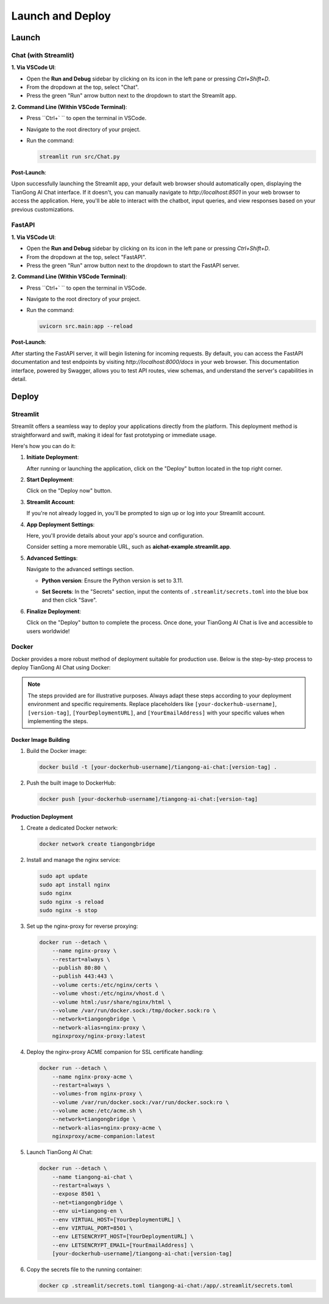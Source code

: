 ======
Launch and Deploy
======

Launch
======

Chat (with Streamlit)
---------------------

**1. Via VSCode UI**:

- Open the **Run and Debug** sidebar by clicking on its icon in the left pane or pressing `Ctrl+Shift+D`.
- From the dropdown at the top, select "Chat".
- Press the green "Run" arrow button next to the dropdown to start the Streamlit app.

**2. Command Line (Within VSCode Terminal)**:

- Press ``Ctrl+` `` to open the terminal in VSCode.
- Navigate to the root directory of your project.
- Run the command:
  
  .. code-block:: bash

     streamlit run src/Chat.py

**Post-Launch**:

Upon successfully launching the Streamlit app, your default web browser should automatically open, displaying the TianGong AI Chat interface. If it doesn't, you can manually navigate to `http://localhost:8501` in your web browser to access the application. Here, you'll be able to interact with the chatbot, input queries, and view responses based on your previous customizations.


FastAPI
-------

**1. Via VSCode UI**:

- Open the **Run and Debug** sidebar by clicking on its icon in the left pane or pressing `Ctrl+Shift+D`.
- From the dropdown at the top, select "FastAPI".
- Press the green "Run" arrow button next to the dropdown to start the FastAPI server.

**2. Command Line (Within VSCode Terminal)**:

- Press ``Ctrl+` `` to open the terminal in VSCode.
- Navigate to the root directory of your project.
- Run the command:

  .. code-block:: bash

     uvicorn src.main:app --reload

**Post-Launch**:

After starting the FastAPI server, it will begin listening for incoming requests. By default, you can access the FastAPI documentation and test endpoints by visiting `http://localhost:8000/docs` in your web browser. This documentation interface, powered by Swagger, allows you to test API routes, view schemas, and understand the server's capabilities in detail.

Deploy
======

Streamlit
---------------------

Streamlit offers a seamless way to deploy your applications directly from the platform. This deployment method is straightforward and swift, making it ideal for fast prototyping or immediate usage.


Here's how you can do it:

1. **Initiate Deployment**:
   
   After running or launching the application, click on the "Deploy" button located in the top right corner.
   
   .. image:: /_static/deploy-1.png

2. **Start Deployment**:

   Click on the "Deploy now" button.

   .. image:: /_static/deploy-2.png

3. **Streamlit Account**:

   If you're not already logged in, you'll be prompted to sign up or log into your Streamlit account.

   .. image:: /_static/deploy-3.png

4. **App Deployment Settings**:

   Here, you'll provide details about your app's source and configuration.

   .. image:: /_static/deploy-4.png

   +------------------------+--------------------------------------------------------------------------------------------------------------------+
   | Parameter              | Description                                                                                                        |
   +------------------------+--------------------------------------------------------------------------------------------------------------------+
   | **Repository**         | Choose the repository to deploy. By default, it selects the current repository.                                    |
   +------------------------+--------------------------------------------------------------------------------------------------------------------+
   | **Branch**             | Choose the branch for deployment. The default is *main*.                                                           |
   +------------------------+--------------------------------------------------------------------------------------------------------------------+
   | **Main file path**     | Specify the main Python script that powers your app. Retain the default if unsure.                                 |
   +------------------------+--------------------------------------------------------------------------------------------------------------------+
   | **App URL (Optional)** | Define your app's URL. The default format is *https://share.streamlit.io/your-username/your-repo-name*.             |
   +------------------------+--------------------------------------------------------------------------------------------------------------------+

   Consider setting a more memorable URL, such as **aichat-example.streamlit.app**.

5. **Advanced Settings**:

   Navigate to the advanced settings section.
   
   - **Python version**: Ensure the Python version is set to 3.11.
   
     .. image:: /_static/deploy-5.png

   - **Set Secrets**: In the "Secrets" section, input the contents of ``.streamlit/secrets.toml`` into the blue box and then click "Save".

6. **Finalize Deployment**:

   Click on the "Deploy" button to complete the process. Once done, your TianGong AI Chat is live and accessible to users worldwide!


Docker
------

Docker provides a more robust method of deployment suitable for production use. Below is the step-by-step process to deploy TianGong AI Chat using Docker:

.. note:: 
   The steps provided are for illustrative purposes. Always adapt these steps according to your deployment environment and specific requirements. Replace placeholders like ``[your-dockerhub-username]``, ``[version-tag]``, ``[YourDeploymentURL]``, and ``[YourEmailAddress]`` with your specific values when implementing the steps.


Docker Image Building
^^^^^^^^^^^^^^^^^^^^^^^^^^^^^^

1. Build the Docker image:
   
   .. code-block:: bash

      docker build -t [your-dockerhub-username]/tiangong-ai-chat:[version-tag] .

2. Push the built image to DockerHub:

   .. code-block:: bash

      docker push [your-dockerhub-username]/tiangong-ai-chat:[version-tag]

Production Deployment
^^^^^^^^^^^^^^^^^^^^

1. Create a dedicated Docker network:

   .. code-block:: bash

      docker network create tiangongbridge

2. Install and manage the nginx service:

   .. code-block:: bash

      sudo apt update
      sudo apt install nginx
      sudo nginx
      sudo nginx -s reload
      sudo nginx -s stop

3. Set up the nginx-proxy for reverse proxying:

   .. code-block:: bash

      docker run --detach \
          --name nginx-proxy \
          --restart=always \
          --publish 80:80 \
          --publish 443:443 \
          --volume certs:/etc/nginx/certs \
          --volume vhost:/etc/nginx/vhost.d \
          --volume html:/usr/share/nginx/html \
          --volume /var/run/docker.sock:/tmp/docker.sock:ro \
          --network=tiangongbridge \
          --network-alias=nginx-proxy \
          nginxproxy/nginx-proxy:latest

4. Deploy the nginx-proxy ACME companion for SSL certificate handling:

   .. code-block:: bash

      docker run --detach \
          --name nginx-proxy-acme \
          --restart=always \
          --volumes-from nginx-proxy \
          --volume /var/run/docker.sock:/var/run/docker.sock:ro \
          --volume acme:/etc/acme.sh \
          --network=tiangongbridge \
          --network-alias=nginx-proxy-acme \
          nginxproxy/acme-companion:latest

5. Launch TianGong AI Chat:

   .. code-block:: bash

      docker run --detach \
          --name tiangong-ai-chat \
          --restart=always \
          --expose 8501 \
          --net=tiangongbridge \
          --env ui=tiangong-en \
          --env VIRTUAL_HOST=[YourDeploymentURL] \
          --env VIRTUAL_PORT=8501 \
          --env LETSENCRYPT_HOST=[YourDeploymentURL] \
          --env LETSENCRYPT_EMAIL=[YourEmailAddress] \
          [your-dockerhub-username]/tiangong-ai-chat:[version-tag]

6. Copy the secrets file to the running container:

   .. code-block:: bash

      docker cp .streamlit/secrets.toml tiangong-ai-chat:/app/.streamlit/secrets.toml
